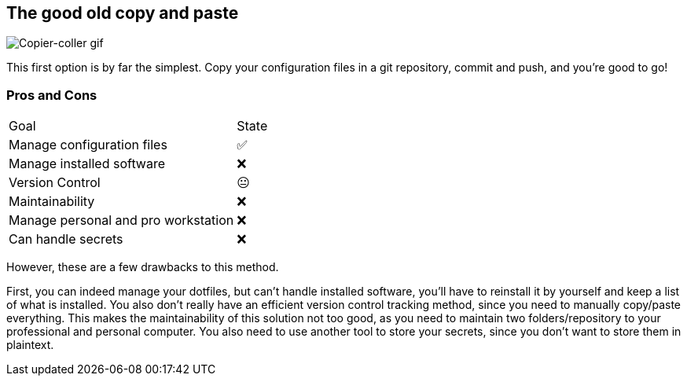 == The good old copy and paste

image::c_v.gif[alt='Copier-coller gif']

[.notes]
****
This first option is by far the simplest.
Copy your configuration files in a git repository, commit and push, and you're good to go!
****

=== Pros and Cons

[%autowidth.stretch,cols="1,1"]
|===
|Goal | State
|Manage configuration files
|✅
|Manage installed software
|❌
|Version Control
|😐
|Maintainability
|❌
|Manage personal and pro workstation
|❌
|Can handle secrets
|❌
|===

[.notes]
****
However, these are a few drawbacks to this method.

First, you can indeed manage your dotfiles, but can't handle installed software, you'll have to reinstall it by yourself and keep a list of what is installed.
You also don't really have an efficient version control tracking method, since you need to manually copy/paste everything.
This makes the maintainability of this solution not too good, as you need to maintain two folders/repository to your professional and personal computer.
You also need to use another tool to store your secrets, since you don't want to store them in plaintext.
****



